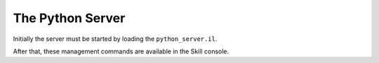 .. _server:

The Python Server
=================

Initially the server must be started by loading the ``python_server.il``.

After that, these management commands are available in the Skill console.

.. function:: pyKillServer()

    This terminates the python subprocess and thus, kills the server.
    After that, no connections from the client side can be made anymore
    and active connections will result in a :class:`BrokenPipe` exception
    the next time they are used.

.. function:: pyReloadServer(level="WARNING")

    This calls :func:`pyKillServer` and reloads the ``python_server.il``
    Skill script. With this function you can effectively restart the python
    server in case it crashes.

    The client library will attempt to reconnect, but the success is not guaranteed.

    The ``level`` can be used to set the log level, the default is ``"WARNING"``.
    Other values are ``"DEBUG"`` to print absolutely everything, ``"INFO"``,
    ``"WARNING"``, ``"ERROR"`` and ``"FATAL"``.

    .. warning::

        The loglevels ``"DEBUG"`` and ``"INFO"`` are not recommended, because then
        the time for a round-trip between the client and the server is effectively
        two to three times as long!

.. function:: pyShowLog(numberOfLines=10)

    Used for debugging. This shows the logging output from the
    python server. The parameter ``numberOfLines`` controlls
    how many lines will be printed. It always refers to the **last**
    ``numberOfLines`` lines.

.. function:: pyDumpFunctionDefinitions(filename)

    This dumps all function names, parameters and documentations into the file
    given by ``filename``. These function definitions are used by the python
    module to generate the mapping of the global functions.

    If ``filename`` is set to the special value ``"<install>"`` then the file
    will be placed inside the python module ready to be used. This command
    must be executed once before you can use the python module.
